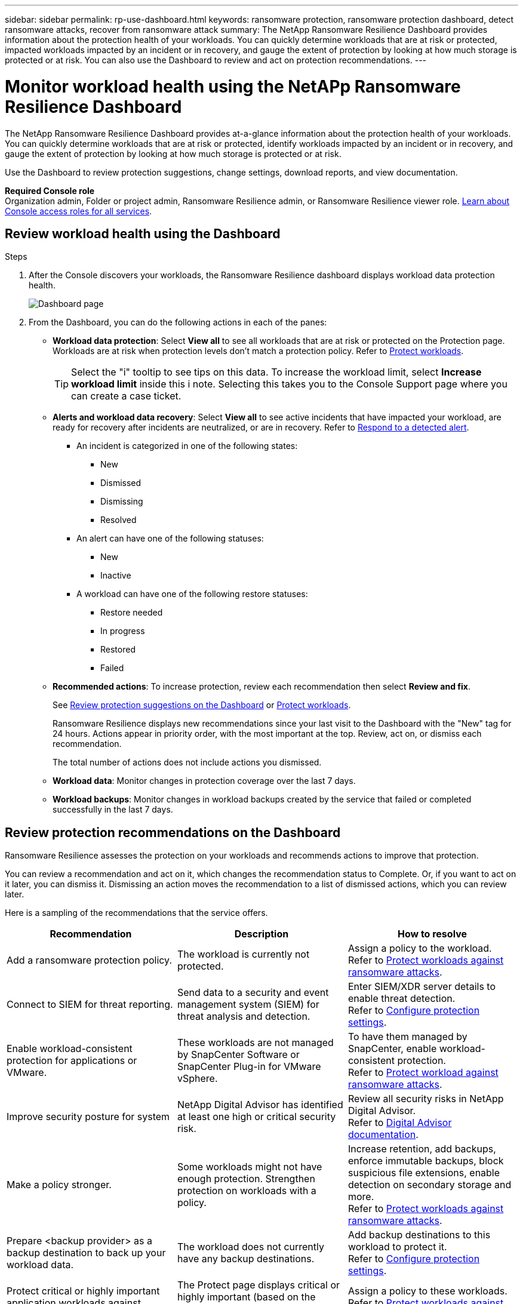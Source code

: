 ---
sidebar: sidebar
permalink: rp-use-dashboard.html
keywords: ransomware protection, ransomware protection dashboard, detect ransomware attacks, recover from ransomware attack
summary: The NetApp Ransomware Resilience Dashboard provides information about the protection health of your workloads. You can quickly determine workloads that are at risk or protected, impacted workloads impacted by an incident or in recovery, and gauge the extent of protection by looking at how much storage is protected or at risk. You can also use the Dashboard to review and act on protection recommendations.
---

= Monitor workload health using the NetAPp Ransomware Resilience Dashboard
:hardbreaks:
:icons: font
:imagesdir: ./media/

[.lead]
The NetApp Ransomware Resilience Dashboard provides at-a-glance information about the protection health of your workloads. You can quickly determine workloads that are at risk or protected, identify workloads impacted by an incident or in recovery, and gauge the extent of protection by looking at how much storage is protected or at risk.  

Use the Dashboard to review protection suggestions, change settings, download reports, and view documentation.

*Required Console role*
Organization admin, Folder or project admin, Ransomware Resilience admin, or Ransomware Resilience viewer role. https://docs.netapp.com/us-en/bluexp-setup-admin/reference-iam-predefined-roles.html[Learn about Console access roles for all services^].

== Review workload health using the Dashboard

.Steps

. After the Console discovers your workloads, the Ransomware Resilience dashboard displays workload data protection health.
+
image:screen-dashboard.png[Dashboard page]


. From the Dashboard, you can do the following actions in each of the panes: 

* *Workload data protection*: Select *View all* to see all workloads that are at risk or protected on the Protection page. Workloads are at risk when protection levels don't match a protection policy. Refer to link:rp-use-protect.html[Protect workloads].  
+
TIP: Select the "i" tooltip to see tips on this data. To increase the workload limit, select *Increase workload limit* inside this i note. Selecting this takes you to the Console Support page where you can create a case ticket. 

* *Alerts and workload data recovery*: Select *View all* to see active incidents that have impacted your workload, are ready for recovery after incidents are neutralized, or are in recovery. Refer to link:rp-use-alert.html[Respond to a detected alert]. 
+
** An incident is categorized in one of the following states: 
+
*** New
*** Dismissed
*** Dismissing
*** Resolved
+ 
** An alert can have one of the following statuses:

*** New 
*** Inactive

** A workload can have one of the following restore statuses: 

*** Restore needed
*** In progress
*** Restored
*** Failed


* *Recommended actions*: To increase protection, review each recommendation then select *Review and fix*. 
+
See link:rp-use-dashboard.html#review-protection-recommendations-on-the-dashboard[Review protection suggestions on the Dashboard] or link:rp-use-protect.html[Protect workloads]. 
+
Ransomware Resilience displays new recommendations since your last visit to the Dashboard with the "New" tag for 24 hours. Actions appear in priority order, with the most important at the top. Review, act on, or dismiss each recommendation.
+
The total number of actions does not include actions you dismissed. 

* *Workload data*: Monitor changes in protection coverage over the last 7 days. 

* *Workload backups*: Monitor changes in workload backups created by the service that failed or completed successfully in the last 7 days. 

== Review protection recommendations on the Dashboard

Ransomware Resilience assesses the protection on your workloads and recommends actions to improve that protection. 

You can review a recommendation and act on it, which changes the recommendation status to Complete. Or, if you want to act on it later, you can dismiss it. Dismissing an action moves the recommendation to a list of dismissed actions, which you can review later. 

Here is a sampling of the recommendations that the service offers.

[cols=3*,options="header",cols="30,30,30",width="100%"]
|===
| Recommendation
| Description
| How to resolve


| Add a ransomware protection policy. | The workload is currently not protected.  | Assign a policy to the workload. 
Refer to link:rp-use-protect.html[Protect workloads against ransomware attacks].
//|Edit workload name. | Your workloads are using default names. | Give your workload a descriptive name.
//Refer to link:rp-use-manage.html[Manage workloads].
//|Keep software up to date. | Your ONTAP version on all nodes is not up to date. | Make your protection stronger against ransomware by keeping software up to date. 
|Connect to SIEM for threat reporting. | Send data to a security and event management system (SIEM) for threat analysis and detection. | Enter SIEM/XDR server details to enable threat detection. 
Refer to link:rp-use-settings.html[Configure protection settings].
//|Enable threat detection. | Send data to a security and event management system (SIEM) or extended detection and response (XDR) server for threat analysis and detection. | Enter SIEM/XDR server details to enable threat detection. 

|Enable workload-consistent protection for applications or VMware. | These workloads are not managed by SnapCenter Software or SnapCenter Plug-in for VMware vSphere. | To have them managed by SnapCenter, enable workload-consistent protection. 
Refer to link:rp-use-protect.html[Protect workload against ransomware attacks].
|Improve security posture for system | NetApp Digital Advisor has identified at least one high or critical security risk. | Review all security risks in NetApp Digital Advisor. 
Refer to https://docs.netapp.com/us-en/active-iq/index.html[Digital Advisor documentation^].
|Make a policy stronger. | Some workloads might not have enough protection. Strengthen protection on workloads with a policy. | Increase retention, add backups, enforce immutable backups, block suspicious file extensions, enable detection on secondary storage and more.
Refer to link:rp-use-protect.html[Protect workloads against ransomware attacks].
| Prepare <backup provider> as a backup destination to back up your workload data. | The workload does not currently have any backup destinations. | Add backup destinations to this workload to protect it. 
Refer to link:rp-use-settings.html[Configure protection settings].| Protect critical or highly important application workloads against ransomware. | The Protect page displays critical or highly important (based on the Priority level assigned) application workloads that are not protected. | Assign a policy to these workloads. 
Refer to link:rp-use-protect.html[Protect workloads against ransomware attacks].
| Protect critical or highly important file share workloads against ransomware. |The Protection page displays critical or highly important workloads of the type File Share or Datastore that are not protected. | Assign a policy to each of the workloads.
Refer to link:rp-use-protect.html[Protect workloads against ransomware attacks].
| Register available SnapCenter plugin for VMware vSphere (SCV) with the Console | A VM workload is not protected. | Assign  VM-consistent protection to the VM workload by enabling the SnapCenter Plugin for VMware vSphere. 
Refer to link:rp-use-protect.html[Protect workloads against ransomware attacks].
| Register available SnapCenter Server with the Console | An application is not protected. | Assign application-consistent protection to the workload by enabling SnapCenter Server. 
Refer to link:rp-use-protect.html[Protect workloads against ransomware attacks].
| Review new alerts. | New alerts exist. | Review the new alerts. 
Refer to link:rp-use-alert.html[Respond to a detected ransomware alert].
|===

.Steps

. From the Recommended actions pane in Ransomware Resilience, select a recommendation then *Review and fix*. 

. To dismiss the action until later, select *Dismiss*. 
+
The recommendation clears from the To Do list and appears on the Dismissed list. 
+
TIP: You can later change a dismissed item to a To Do item. When you mark an item completed or you change a dismissed item to a To Do action, the Total actions increases by 1.

. To review information on how to act on the recommendations, select the *information* icon.

== Export protection data to CSV files

You can export data and download CSV files that show details of protection, alerts, and recovery. 

You can download CSV files from any of the main menu options: 

//* *Dashboard:* Contains all summary information for all workloads. 
* *Protection*: Contains the status and details of all workloads, including the total number of workloads that Ransomware Resilience marks as protected or at risk. 
* *Alerts*: Includes the status and details of all alerts, including the total number of alerts and automated snapshots. 
* *Recovery*: Includes the status and details of all workloads that need to be restored, including the total number of workloads that Ransomware Resilience marks as "Restore needed", "In progress," "Restore failed," and "Successfully restored."

Downloading a CSV file from a page includes only that page's data.

The CSV files include data for all workloads on all Console systems. 

.Steps

. From Ransomware Resilience dashboard, select the *Refresh* image:button-refresh.png[Refresh option] option in the upper right to refresh the data that will appear in the files. 

. Do one of the following:
* From the page, select the *Download* image:button-download.png[Download option] option. 

* From the Ransomware Resilience menu, select *Reports*. 

. If you selected the *Reports* option, select one of the preconfigured named files then select *Download (CSV)* or *Download (JSON)*. 

== Access technical documentation 

You can access Ransomware Resilience technical documentation from link:https://docs.netapp.com[docs.netapp.com^] or from inside Ransomware Resilience. 

.Steps 

. From the Ransomware Resilience dashboard, select the vertical *Actions* image:button-actions-vertical.png[Vertical Actions option] option.

. Select one of these options: 
** *What's new* to view information about the features in the current or previous releases in the Release Notes.
** *Documentation* to view the Ransomware Resilience documentation Home page and this documentation.